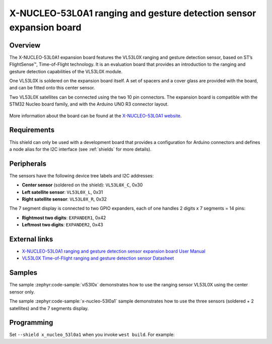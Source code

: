 .. _x_nucleo_53l0a1_shield:

X-NUCLEO-53L0A1 ranging and gesture detection sensor expansion board
####################################################################

Overview
********

The X-NUCLEO-53L0A1 expansion board features the VL53L0X ranging and gesture
detection sensor, based on ST’s FlightSense™, Time-of-Flight technology. It is
an evaluation board that provides an introduction to the ranging and gesture
detection capabilities of the VL53L0X module.

One VL53L0X is soldered on the expansion board itself. A set of spacers and
a cover glass are provided with the board, and can be fitted onto this center
sensor.

Two VL53L0X satellites can be connected using the two 10 pin connectors.
The expansion board is compatible with the STM32 Nucleo board family,
and with the Arduino UNO R3 connector layout.

.. figure:: x_nucleo_53l0a1.jpg
   :align: center
   :alt: X-NUCLEO-53L0A1

More information about the board can be found at the
`X-NUCLEO-53L0A1 website`_.

Requirements
************

This shield can only be used with a development board that provides a
configuration for Arduino connectors and defines a node alias for the
I2C interface (see :ref:`shields` for more details).

Peripherals
***********

The sensors have the following device tree labels and I2C addresses:

* **Center sensor** (soldered on the shield): ``VL53L0X_C``, 0x30
* **Left satellite sensor**: ``VL53L0X_L``, 0x31
* **Right satellite sensor**: ``VL53L0X_R``, 0x32

The 7 segment display is connected to two GPIO expanders, each of one handles
2 digits x 7 segments = 14 pins:

* **Rightmost two digits**: ``EXPANDER1``, 0x42
* **Leftmost two digits**: ``EXPANDER2``, 0x43

External links
**************

- `X-NUCLEO-53L0A1 ranging and gesture detection sensor expansion board User Manual`_
- `VL53L0X Time-of-Flight ranging and gesture detection sensor Datasheet`_


Samples
*******

The sample :zephyr:code-sample:`vl53l0x` demonstrates how to use the ranging sensor VL53L0X
using the center sensor only.

The sample :zephyr:code-sample:`x-nucleo-53l0a1` sample demonstrates how to use the three
sensors (soldered + 2 satellites) and the 7 segments display.

Programming
***********

Set ``--shield x_nucleo_53l0a1`` when you invoke ``west build``. For example:

.. zephyr-app-commands::
   :zephyr-app: samples/sensor/vl53l0x
   :board: nucleo_f429zi
   :shield: x_nucleo_53l0a1
   :goals: build

.. _X-NUCLEO-53L0A1 website:
   https://www.st.com/en/evaluation-tools/x-nucleo-53l0a1.html

.. _X-NUCLEO-53L0A1 ranging and gesture detection sensor expansion board User Manual:
   https://www.st.com/resource/en/user_manual/dm00285104-xnucleo53l0a1-ranging-and-gesture-detection-sensor-expansion-board-based-on-vl53l0x-for-stm32-nucleo-stmicroelectronics.pdf

.. _VL53L0X Time-of-Flight ranging and gesture detection sensor Datasheet:
   https://www.st.com/resource/en/datasheet/vl53l0x.pdf
